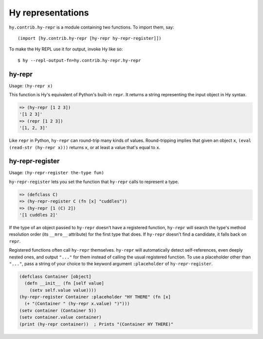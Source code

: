 ==================
Hy representations
==================

.. versionadded:: 0.13.0

``hy.contrib.hy-repr`` is a module containing two functions.
To import them, say::

  (import [hy.contrib.hy-repr [hy-repr hy-repr-register]])

To make the Hy REPL use it for output, invoke Hy like so::

  $ hy --repl-output-fn=hy.contrib.hy-repr.hy-repr

.. _hy-repr-fn:

hy-repr
-------

Usage: ``(hy-repr x)``

This function is Hy's equivalent of Python's built-in ``repr``.
It returns a string representing the input object in Hy syntax.

.. code-block:: hy

   => (hy-repr [1 2 3])
   '[1 2 3]'
   => (repr [1 2 3])
   '[1, 2, 3]'

Like ``repr`` in Python, ``hy-repr`` can round-trip many kinds of
values. Round-tripping implies that given an object ``x``,
``(eval (read-str (hy-repr x)))`` returns ``x``, or at least a value
that's equal to ``x``.

.. _hy-repr-register-fn:

hy-repr-register
----------------

Usage: ``(hy-repr-register the-type fun)``

``hy-repr-register`` lets you set the function that ``hy-repr`` calls to
represent a type.

.. code-block:: hy

    => (defclass C)
    => (hy-repr-register C (fn [x] "cuddles"))
    => (hy-repr [1 (C) 2])
    '[1 cuddles 2]'

If the type of an object passed to ``hy-repr`` doesn't have a registered
function, ``hy-repr`` will search the type's method resolution order
(its ``__mro__`` attribute) for the first type that does. If ``hy-repr``
doesn't find a candidate, it falls back on ``repr``.

Registered functions often call ``hy-repr`` themselves. ``hy-repr`` will
automatically detect self-references, even deeply nested ones, and
output ``"..."`` for them instead of calling the usual registered
function. To use a placeholder other than ``"..."``, pass a string of
your choice to the keyword argument ``:placeholder`` of
``hy-repr-register``.

.. code-block:: hy

   (defclass Container [object]
     (defn __init__ (fn [self value]
       (setv self.value value))))
   (hy-repr-register Container :placeholder "HY THERE" (fn [x]
     (+ "(Container " (hy-repr x.value) ")")))
   (setv container (Container 5))
   (setv container.value container)
   (print (hy-repr container))  ; Prints "(Container HY THERE)"
